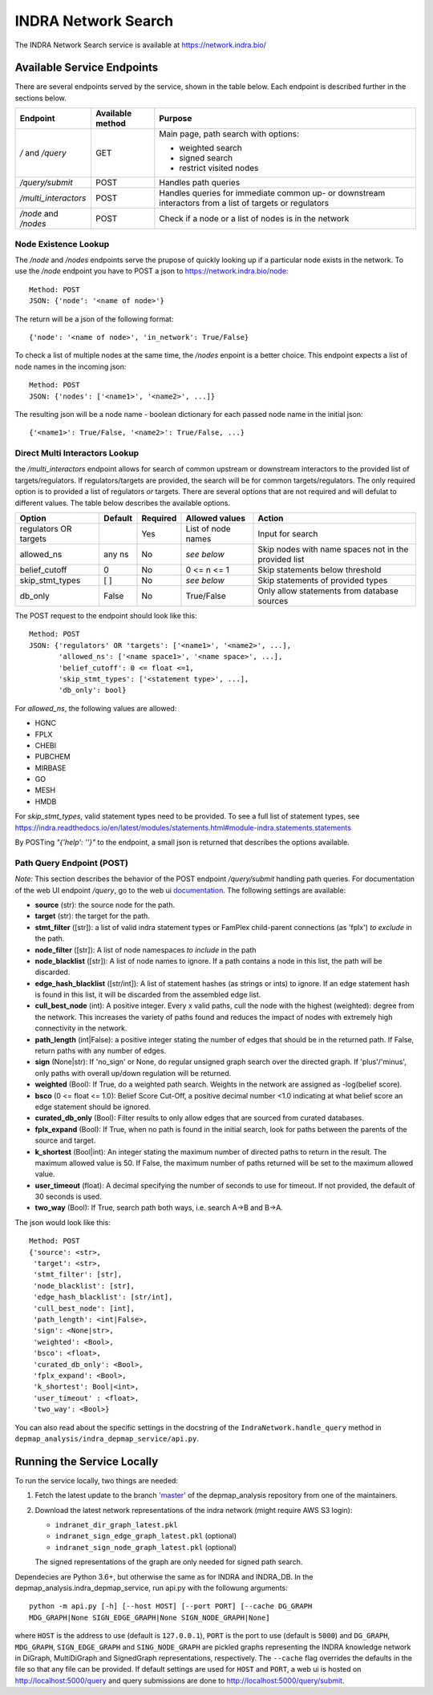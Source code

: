 INDRA Network Search
--------------------

The INDRA Network Search service is available at
https://network.indra.bio/

Available Service Endpoints
===========================

There are several endpoints served by the service, shown in the table below.
Each endpoint is described further in the sections below.

+----------------------+------------------+------------------------+
| Endpoint             | Available method | Purpose                |
+======================+==================+========================+
| `/` and              | GET              | Main page, path search |
| `/query`             |                  | with options:          |
|                      |                  |                        |
|                      |                  | - weighted search      |
|                      |                  | - signed search        |
|                      |                  | - restrict visited     |
|                      |                  |   nodes                |
+----------------------+------------------+------------------------+
| `/query/submit`      | POST             | Handles path queries   |
+----------------------+------------------+------------------------+
| `/multi_interactors` | POST             | Handles queries for    |
|                      |                  | immediate common up-   |
|                      |                  | or downstream          |
|                      |                  | interactors from a list|
|                      |                  | of targets or          |
|                      |                  | regulators             |
+----------------------+------------------+------------------------+
| `/node` and `/nodes` | POST             | Check if a node or a   |
|                      |                  | list of nodes is in the|
|                      |                  | network                |
+----------------------+------------------+------------------------+

Node Existence Lookup
.....................

The `/node` and `/nodes` endpoints serve the prupose of quickly looking up
if a particular node exists in the network. To use the `/node` endpoint you
have to POST a json to https://network.indra.bio/node::

    Method: POST
    JSON: {'node': '<name of node>'}

The return will be a json of the following format::

    {'node': '<name of node>', 'in_network': True/False}

To check a list of multiple nodes at the same time, the `/nodes` enpoint is
a better choice. This endpoint expects a list of node names in the incoming
json::

    Method: POST
    JSON: {'nodes': ['<name1>', '<name2>', ...]}

The resulting json will be a node name - boolean dictionary for each passed
node name in the initial json::

    {'<name1>': True/False, '<name2>': True/False, ...}


Direct Multi Interactors Lookup
...............................

the `/multi_interactors` endpoint allows for search of common upstream or
downstream interactors to the provided list of targets/regulators. If
regulators/targets are provided, the search will be for common
targets/regulators. The only required option is to provided a list of
regulators *or* targets. There are several options that are not required and
will defulat to different values. The table below describes the available
options.

+----------------+---------+----------+----------------+-------------------+
| Option         | Default | Required | Allowed values | Action            |
+================+=========+==========+================+===================+
|  regulators OR |         | Yes      | List of node   | Input for         |
|  targets       |         |          | names          | search            |
+----------------+---------+----------+----------------+-------------------+
|  allowed_ns    | any ns  | No       | *see below*    | Skip nodes with   |
|                |         |          |                | name spaces not in|
|                |         |          |                | the provided list |
+----------------+---------+----------+----------------+-------------------+
|  belief_cutoff |    0    | No       | 0 <= n <= 1    | Skip statements   |
|                |         |          |                | below threshold   |
+----------------+---------+----------+----------------+-------------------+
| skip_stmt_types|   [ ]   | No       | *see below*    | Skip statements   |
|                |         |          |                | of provided       |
|                |         |          |                | types             |
+----------------+---------+----------+----------------+-------------------+
| db_only        |  False  | No       | True/False     | Only allow        |
|                |         |          |                | statements from   |
|                |         |          |                | database sources  |
+----------------+---------+----------+----------------+-------------------+

The POST request to the endpoint should look like this::

    Method: POST
    JSON: {'regulators' OR 'targets': ['<name1>', '<name2>', ...],
           'allowed_ns': ['<name space1>', '<name space>', ...],
           'belief_cutoff': 0 <= float <=1,
           'skip_stmt_types': ['<statement type>', ...],
           'db_only': bool}


For `allowed_ns`, the following values are allowed:

- HGNC
- FPLX
- CHEBI
- PUBCHEM
- MIRBASE
- GO
- MESH
- HMDB

For `skip_stmt_types`, valid statement types need to be provided. To see a
full list of statement types, see
https://indra.readthedocs.io/en/latest/modules/statements.html#module-indra.statements.statements

By POSTing `"{'help': ''}"` to the endpoint, a small json is returned that
describes the options available.


Path Query Endpoint (POST)
..........................
*Note:* This section describes the behavior of the POST endpoint
`/query/submit` handling path queries. For documentation of the web UI
endpoint `/query`, go to the web ui `documentation <./web_ui_introduction
.html>`_. The following settings are available:

- **source** (str): the source node for the path.
- **target** (str): the target for the path.
- **stmt_filter** ([str]): a list of valid indra statement types or FamPlex
  child-parent connections (as 'fplx') *to exclude* in the path.
- **node_filter** ([str]): A list of node namespaces *to include* in the path
- **node_blacklist** ([str]): A list of node names to ignore. If a path
  contains a node in this list, the path will be discarded.
- **edge_hash_blacklist** ([str/int]): A list of statement hashes (as
  strings or ints) to ignore. If an edge statement hash is found in this
  list, it will be discarded from the assembled edge list.
- **cull_best_node** (int): A positive integer. Every x valid paths, cull the
  node with the highest (weighted): degree from the network. This increases
  the variety of paths found and reduces the impact of nodes with extremely
  high connectivity in the network.
- **path_length** (int|False): a positive integer stating the number of edges
  that should be in the returned path. If False, return paths with any number
  of edges.
- **sign** (None|str): If 'no_sign' or None, do regular unsigned graph search
  over the directed graph. If 'plus'/'minus', only paths with overall up/down
  regulation will be returned.
- **weighted** (Bool): If True, do a weighted path search. Weights in the
  network are assigned as -log(belief score).
- **bsco** (0 <= float <= 1.0): Belief Score Cut-Off, a positive decimal
  number <1.0 indicating at what belief score an edge statement should be
  ignored.
- **curated_db_only** (Bool): Filter results to only allow edges that are
  sourced from curated databases.
- **fplx_expand** (Bool): If True, when no path is found in the initial search,
  look for paths between the parents of the source and target.
- **k_shortest** (Bool|int): An integer stating the maximum number of directed
  paths to return in the result. The maximum allowed value is 50. If False,
  the maximum number of paths returned will be set to the maximum allowed
  value.
- **user_timeout** (float): A decimal specifying the number of seconds to use
  for timeout. If not provided, the default of 30 seconds is used.
- **two_way** (Bool): If True, search path both ways, i.e. search A->B and
  B->A.

The json would look like this::

    Method: POST
    {'source': <str>,
     'target': <str>,
     'stmt_filter': [str],
     'node_blacklist': [str],
     'edge_hash_blacklist': [str/int],
     'cull_best_node': [int],
     'path_length': <int|False>,
     'sign': <None|str>,
     'weighted': <Bool>,
     'bsco': <float>,
     'curated_db_only': <Bool>,
     'fplx_expand': <Bool>,
     'k_shortest': Bool|<int>,
     'user_timeout' : <float>,
     'two_way': <Bool>}


You can also read about the specific settings in the docstring of the
``IndraNetwork.handle_query`` method in
``depmap_analysis/indra_depmap_service/api.py``.


Running the Service Locally
===========================

To run the service locally, two things are needed:

1. Fetch the latest update to the branch
   `'master' <https://github.com/indralab/depmap_analysis/tree/master>`_
   of the depmap_analysis repository from one of the maintainers.
2. Download the latest network representations of the indra network
   (might require AWS S3 login):

   * ``indranet_dir_graph_latest.pkl``
   * ``indranet_sign_edge_graph_latest.pkl`` (optional)
   * ``indranet_sign_node_graph_latest.pkl`` (optional)

   The signed representations of the graph are only needed for signed path
   search.

Dependecies are Python 3.6+, but otherwise the same as for INDRA and
INDRA_DB. In the depmap_analysis.indra_depmap_service, run api.py with the
followung arguments::

  python -m api.py [-h] [--host HOST] [--port PORT] [--cache DG_GRAPH
  MDG_GRAPH|None SIGN_EDGE_GRAPH|None SIGN_NODE_GRAPH|None]

where ``HOST`` is the address to use (default is ``127.0.0.1``), ``PORT``
is the port to use (default is ``5000``) and ``DG_GRAPH``, ``MDG_GRAPH``,
``SIGN_EDGE_GRAPH`` and ``SING_NODE_GRAPH`` are pickled graphs representing
the INDRA knowledge network in DiGraph, MultiDiGraph and SignedGraph
representations, respectively. The ``--cache`` flag overrides the defaults
in the file so that any file can be provided. If default settings are used
for ``HOST`` and ``PORT``, a web ui is hosted on http://localhost:5000/query
and query submissions are done to http://localhost:5000/query/submit.
